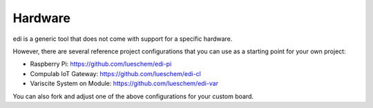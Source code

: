 Hardware
========

edi is a generic tool that does not come with support for a specific hardware.

However, there are several reference project configurations that you can use as a starting point
for your own project:

- Raspberry Pi: `https://github.com/lueschem/edi-pi`_
- Compulab IoT Gateway: `https://github.com/lueschem/edi-cl`_
- Variscite System on Module: `https://github.com/lueschem/edi-var`_

You can also fork and adjust one of the above configurations for your custom board.

.. _`https://github.com/lueschem/edi-pi`: https://github.com/lueschem/edi-pi
.. _`https://github.com/lueschem/edi-cl`: https://github.com/lueschem/edi-cl
.. _`https://github.com/lueschem/edi-var`: https://github.com/lueschem/edi-var


